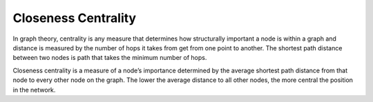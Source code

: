 Closeness Centrality
--------------------

In graph theory, centrality is any measure that determines how structurally important a node is within a graph and distance is measured by the number of hops it takes from get from one point to another. The shortest path distance between two nodes is path that takes the minimum number of hops.

Closeness centrality is a measure of a node’s importance determined by the average shortest path distance from that node to every other node on the graph. The lower the average distance to all other nodes, the more central the position in the network.


.. help-id: au.gov.asd.tac.constellation.views.analyticview.analytics.ClosenessCentralityAnalytic
